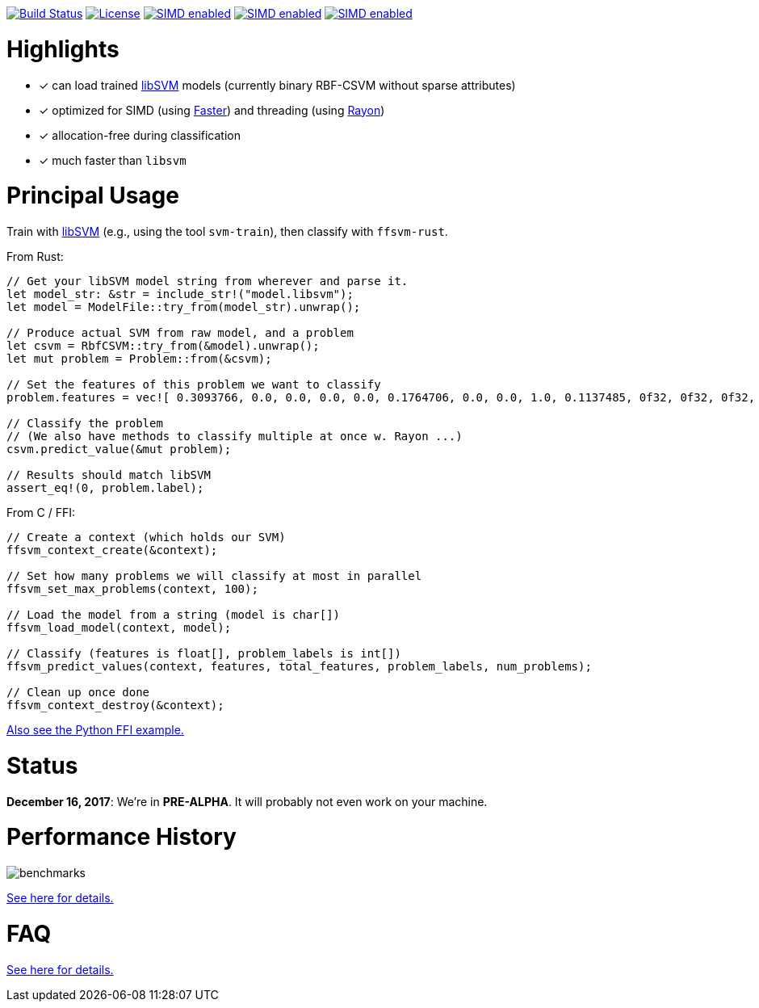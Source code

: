 :ext-relative: {outfilesuffix}

image:https://travis-ci.org/ralfbiedert/ffsvm-rust.svg?branch=master["Build Status", link="https://travis-ci.org/ralfbiedert/ffsvm-rust"]
image:https://img.shields.io/badge/license-MIT-blue.svg["License", link="LICENSE"]
image:https://img.shields.io/badge/SIMD-faster-orange.svg["SIMD enabled", link="https://github.com/AdamNiederer/faster"]
image:https://img.shields.io/badge/threading-rayon-orange.svg["SIMD enabled", link="https://github.com/rayon-rs/rayon"]
image:https://img.shields.io/badge/fancy%20badges-all%20of%20them-ff69b4.svg["SIMD enabled", link="https://shields.io"]



= Highlights

* [x] can load trained https://github.com/cjlin1/libsvm[libSVM] models (currently binary RBF-CSVM without sparse attributes)
* [x] optimized for SIMD (using https://github.com/AdamNiederer/faster[Faster]) and threading (using https://github.com/rayon-rs/rayon[Rayon])
* [x] allocation-free during classification
* [x] much faster than `libsvm`


= Principal Usage

Train with https://github.com/cjlin1/libsvm[libSVM] (e.g., using the tool `svm-train`), then classify with `ffsvm-rust`.

From Rust:

[source,rust]
----

// Get your libSVM model string from wherever and parse it.
let model_str: &str = include_str!("model.libsvm");
let model = ModelFile::try_from(model_str).unwrap();

// Produce actual SVM from raw model, and a problem
let csvm = RbfCSVM::try_from(&model).unwrap();
let mut problem = Problem::from(&csvm);

// Set the features of this problem we want to classify
problem.features = vec![ 0.3093766, 0.0, 0.0, 0.0, 0.0, 0.1764706, 0.0, 0.0, 1.0, 0.1137485, 0f32, 0f32, 0f32, 0f32, 0f32, 0f32 ];

// Classify the problem
// (We also have methods to classify multiple at once w. Rayon ...)
csvm.predict_value(&mut problem);

// Results should match libSVM
assert_eq!(0, problem.label);
----

From C / FFI:

[source,c]
----
// Create a context (which holds our SVM)
ffsvm_context_create(&context);

// Set how many problems we will classify at most in parallel
ffsvm_set_max_problems(context, 100);

// Load the model from a string (model is char[])
ffsvm_load_model(context, model);

// Classify (features is float[], problem_labels is int[])
ffsvm_predict_values(context, features, total_features, problem_labels, num_problems);

// Clean up once done
ffsvm_context_destroy(&context);

----

link:tests/ffi.py[Also see the Python FFI example.]


= Status

**December 16, 2017**: We're in **PRE-ALPHA**. It will probably not even work on your machine.


= Performance History

image::docs/benchmarks.png[]


link:docs/performance{ext-relative}[See here for details.]


= FAQ

link:docs/FAQ{ext-relative}[See here for details.]

